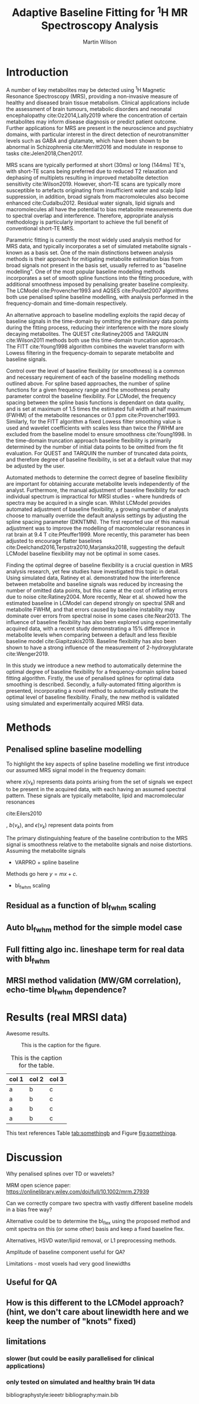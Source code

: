 # try this if you're getting compilation errors:
# for dir in "$HOME/.emacs.d/elpa/org-"*/; do find $dir -name "*.elc" -delete; done

#+TITLE: Adaptive Baseline Fitting for @@latex:\\@@ \(^1\)H MR Spectroscopy Analysis
#+AUTHOR: Martin Wilson
#+OPTIONS: toc:nil num:nil date:nil

# TODO ref shen paper - only validated on smaller baseline artefacts, not large outer-vol lipids

\begin{abstract}
This is the abstract.
\end{abstract}

* Introduction

  A number of key metabolites may be detected using \(^1\)H Magnetic Resonance Spectroscopy (MRS), providing a non-invasive measure of healthy and diseased brain tissue metabolism. Clinical applications include the assessment of brain tumours, metabolic disorders and neonatal encephalopathy cite:Oz2014,Lally2019 where the concentration of certain metabolites may inform disease diagnosis or predict patient outcome. Further applications for MRS are present in the neuroscience and psychiatry domains, with particular interest in the direct detection of neurotransmitter levels such as GABA and glutamate, which have been shown to be abnormal in Schizophrenia cite:Merritt2016 and modulate in response to tasks cite:Jelen2018,Chen2017.

  MRS scans are typically performed at short (30ms) or long (144ms) TE's, with short-TE scans being preferred due to reduced T2 relaxation and dephasing of multiplets resulting in improved metabolite detection sensitivity cite:Wilson2019. However, short-TE scans are typically more susceptible to artefacts originating from insufficient water and scalp lipid suppression, in addition, broad signals from macromolecules also become enhanced cite:Cudalbu2012. Residual water signals, lipid signals and macromolecules all have the potential to bias metabolite measurements due to spectral overlap and interference. Therefore, appropriate analysis methodology is particularly important to achieve the full benefit of conventional short-TE MRS.

  Parametric fitting is currently the most widely used analysis method for MRS data, and typically incorporates a set of simulated metabolite signals - known as a basis set. One of the main distinctions between analysis methods is their approach for mitigating metabolite estimation bias from broad signals not present in the basis set, usually referred to as "baseline modelling". One of the most popular baseline modelling methods incorporates a set of smooth spline functions into the fitting procedure, with additional smoothness imposed by penalising greater baseline complexity. The LCModel cite:Provencher1993 and AQSES cite:Poullet2007 algorithms both use penalised spline baseline modelling, with analysis performed in the frequency-domain and time-domain respectively. 

  An alternative approach to baseline modelling exploits the rapid decay of baseline signals in the time-domain by omitting the preliminary data points during the fitting process, reducing their interference with the more slowly decaying metabolites. The QUEST cite:Ratiney2005 and TARQUIN cite:Wilson2011 methods both use this time-domain truncation approach. The FITT cite:Young1998 algorithm combines the wavelet transform with Lowess filtering in the frequency-domain to separate metabolite and baseline signals.

  Control over the level of baseline flexibility (or smoothness) is a common and necessary requirement of each of the baseline modelling methods outlined above. For spline based approaches, the number of spline functions for a given frequency range and the smoothness penalty parameter control the baseline flexibility. For LCModel, the frequency spacing between the spline basis functions is dependant on data quality, and is set at maximum of 1.5 times the estimated full width at half maximum (FWHM) of the metabolite resonances or 0.1 ppm cite:Provencher1993. Similarly, for the FITT algorithm a fixed Lowess filter smoothing value is used and wavelet coefficients with scales less than twice the FWHM are excluded from the baseline model to ensure smoothness cite:Young1998. In the time-domain truncation approach baseline flexibility is primarily determined by the number of initial data points to be omitted from the fit evaluation. For QUEST and TARQUIN the number of truncated data points, and therefore degree of baseline flexibility, is set at a default value that may be adjusted by the user. 

  Automated methods to determine the correct degree of baseline flexibility are important for obtaining accurate metabolite levels independently of the analyst. Furthermore, the manual adjustment of baseline flexibility for each individual spectrum is impractical for MRSI studies - where hundreds of spectra may be acquired in a single scan. Whilst LCModel provides automated adjustment of baseline flexibility, a growing number of analysts choose to manually override the default analysis settings by adjusting the spline spacing parameter (DKNTMN). The first reported use of this manual adjustment was to improve the modelling of macromolecular resonances in rat brain at 9.4 T cite:Pfeuffer1999. More recently, this parameter has been adjusted to encourage flatter baselines cite:Deelchand2016,Terpstra2010,Marjanska2018, suggesting the default LCModel baseline flexibility may not be optimal in some cases. 

  Finding the optimal degree of baseline flexibility is a crucial question in MRS analysis research, yet few studies have investigated this topic in detail. Using simulated data, Ratiney et al. demonstrated how the interference between metabolite and baseline signals was reduced by increasing the number of omitted data points, but this came at the cost of inflating errors due to noise cite:Ratiney2004. More recently, Near et al. showed how the estimated baseline in LCModel can depend strongly on spectral SNR and metabolite FWHM, and that errors caused by baseline instability may dominate over errors from spectral noise in some cases cite:Near2013. The influence of baseline flexibility has also been explored using experimentally acquired data, with a recent study demonstrating a 15% difference in metabolite levels when comparing between a default and less flexible baseline model cite:Giapitzakis2019. Baseline flexibility has also been shown to have a strong influence of the measurement of 2-hydroxyglutarate cite:Wenger2019.

  In this study we introduce a new method to automatically determine the optimal degree of baseline flexibility for a frequency-domain spline based fitting algorithm. Firstly, the use of penalised splines for optimal data smoothing is described. Secondly, a fully-automated fitting algorithm is presented, incorporating a novel method to automatically estimate the optimal level of baseline flexibility. Finally, the new method is validated using simulated and experimentally acquired MRSI data.

* Methods
** Penalised spline baseline modelling
   To highlight the key aspects of spline baseline modelling we first introduce our assumed MRS signal model in the frequency domain:

   \begin{equation}
   Y(\nu_k) = x(\nu_k) + b(\nu_k) + \epsilon(\nu_k)
   \end{equation}

where $x(\nu_k)$ represents data points arising from the set of signals we expect to be present in the acquired data, with each having an assumed spectral pattern. These signals are typically metabolite, lipid and macromolecular resonances

cite:Eilers2010



, $b(\nu_k)$, and $\epsilon(\nu_k)$ represent data points from 

   The primary distinguishing feature of the baseline contribution to the MRS signal is smoothness relative to the metabolite signals and noise distortions. Assuming the metabolite signals
   
   # simple non-iterative fitting model (projection only)
   - VARPRO + spline baseline
   \begin{equation}
   \sum_{k=1}^{N} \{\operatorname{Re}[Y(\nu_k) - \hat{Y}(\nu_k)]\}^2
   \end{equation}
   \begin{equation}
   \min_{x,a} \lVert \textbf{y} - \varPhi(\textbf{x})\textbf{a} \rVert_2^2
   \end{equation}
   Methods go here $y = mx + c$.
   - bl_fwhm scaling
** Residual as a function of bl_fwhm scaling
** Auto bl_fwhm method for the simple model case
** Full fitting algo inc. lineshape term for real data with bl_fwhm
** MRSI method validation (MW/GM correlation), echo-time bl_fwhm dependence?
* Results (real MRSI data)
  Awesome results.

#+ATTR_ORG: :width 600
#+CAPTION: This is the caption for the figure.
#+NAME: fig:somethinga
[[./images/example.jpg]]


#+CAPTION: This is the caption for the table.
#+NAME: tab:somethingb
| col 1 | col 2 | col 3 |
|-------+-------+-------|
| a     | b     | c     |
| a     | b     | c     |
| a     | b     | c     |
| a     | b     | c     |

This text references Table [[tab:somethingb]] and Figure [[fig:somethinga]].

* Discussion

Why penalised splines over TD or wavelets?

MRM open science paper: https://onlinelibrary.wiley.com/doi/full/10.1002/mrm.27939

Can we correctly compare two spectra with vastly different baseline models in a bias free way?

Alternative could be to determine the bl_flex using the proposed method and omit spectra on this (or some other) basis and keep a fixed baseline flex.

Alternatives, HSVD water/lipid removal, or L1 preprocessing methods.

Amplitude of baseline component useful for QA?

Limitations - most voxels had very good linewidths

** Useful for QA
** How is this different to the LCModel approach? (hint, we don't care about linewidth here and we keep the number of "knots" fixed)
** limitations
*** slower (but could be easily parallelised for clinical applications)
*** only tested on simulated and healthy brain 1H data

bibliographystyle:ieeetr
bibliography:main.bib

